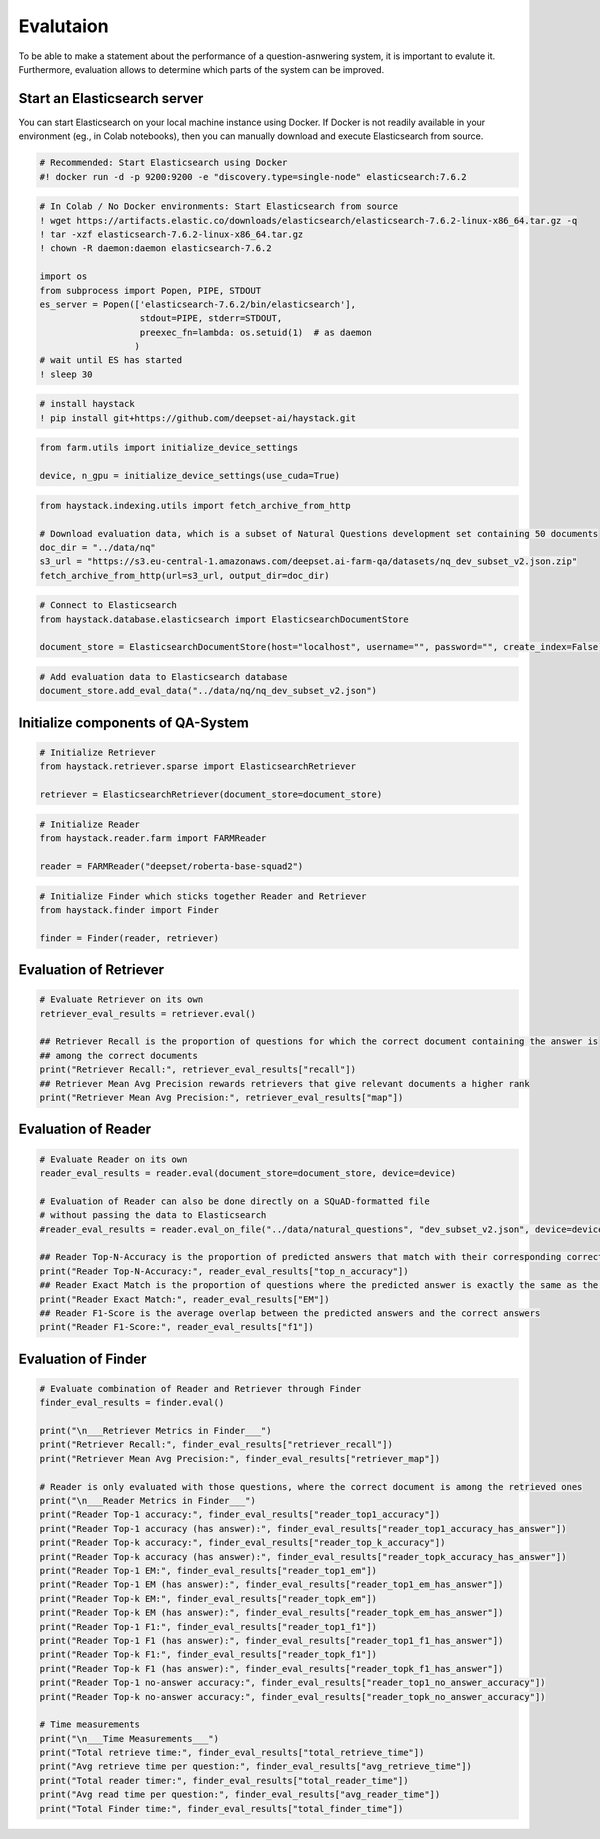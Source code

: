 Evalutaion
==========

To be able to make a statement about the performance of a
question-asnwering system, it is important to evalute it. Furthermore,
evaluation allows to determine which parts of the system can be
improved.

Start an Elasticsearch server
-----------------------------

You can start Elasticsearch on your local machine instance using Docker.
If Docker is not readily available in your environment (eg., in Colab
notebooks), then you can manually download and execute Elasticsearch
from source.

.. code:: ipython2

    # Recommended: Start Elasticsearch using Docker
    #! docker run -d -p 9200:9200 -e "discovery.type=single-node" elasticsearch:7.6.2

.. code:: ipython2

    # In Colab / No Docker environments: Start Elasticsearch from source
    ! wget https://artifacts.elastic.co/downloads/elasticsearch/elasticsearch-7.6.2-linux-x86_64.tar.gz -q
    ! tar -xzf elasticsearch-7.6.2-linux-x86_64.tar.gz
    ! chown -R daemon:daemon elasticsearch-7.6.2
    
    import os
    from subprocess import Popen, PIPE, STDOUT
    es_server = Popen(['elasticsearch-7.6.2/bin/elasticsearch'],
                       stdout=PIPE, stderr=STDOUT,
                       preexec_fn=lambda: os.setuid(1)  # as daemon
                      )
    # wait until ES has started
    ! sleep 30

.. code:: ipython2

    # install haystack
    ! pip install git+https://github.com/deepset-ai/haystack.git

.. code:: ipython2

    from farm.utils import initialize_device_settings
    
    device, n_gpu = initialize_device_settings(use_cuda=True)

.. code:: ipython2

    
    from haystack.indexing.utils import fetch_archive_from_http
    
    # Download evaluation data, which is a subset of Natural Questions development set containing 50 documents
    doc_dir = "../data/nq"
    s3_url = "https://s3.eu-central-1.amazonaws.com/deepset.ai-farm-qa/datasets/nq_dev_subset_v2.json.zip"
    fetch_archive_from_http(url=s3_url, output_dir=doc_dir)

.. code:: ipython2

    # Connect to Elasticsearch
    from haystack.database.elasticsearch import ElasticsearchDocumentStore
    
    document_store = ElasticsearchDocumentStore(host="localhost", username="", password="", create_index=False)

.. code:: ipython2

    # Add evaluation data to Elasticsearch database
    document_store.add_eval_data("../data/nq/nq_dev_subset_v2.json")

Initialize components of QA-System
----------------------------------

.. code:: ipython2

    # Initialize Retriever
    from haystack.retriever.sparse import ElasticsearchRetriever
    
    retriever = ElasticsearchRetriever(document_store=document_store)

.. code:: ipython2

    # Initialize Reader
    from haystack.reader.farm import FARMReader
    
    reader = FARMReader("deepset/roberta-base-squad2")

.. code:: ipython2

    # Initialize Finder which sticks together Reader and Retriever
    from haystack.finder import Finder
    
    finder = Finder(reader, retriever)

Evaluation of Retriever
-----------------------

.. code:: ipython2

    # Evaluate Retriever on its own
    retriever_eval_results = retriever.eval()
    
    ## Retriever Recall is the proportion of questions for which the correct document containing the answer is
    ## among the correct documents
    print("Retriever Recall:", retriever_eval_results["recall"])
    ## Retriever Mean Avg Precision rewards retrievers that give relevant documents a higher rank
    print("Retriever Mean Avg Precision:", retriever_eval_results["map"])

Evaluation of Reader
--------------------

.. code:: ipython2

    # Evaluate Reader on its own
    reader_eval_results = reader.eval(document_store=document_store, device=device)
    
    # Evaluation of Reader can also be done directly on a SQuAD-formatted file
    # without passing the data to Elasticsearch
    #reader_eval_results = reader.eval_on_file("../data/natural_questions", "dev_subset_v2.json", device=device)
    
    ## Reader Top-N-Accuracy is the proportion of predicted answers that match with their corresponding correct answer
    print("Reader Top-N-Accuracy:", reader_eval_results["top_n_accuracy"])
    ## Reader Exact Match is the proportion of questions where the predicted answer is exactly the same as the correct answer
    print("Reader Exact Match:", reader_eval_results["EM"])
    ## Reader F1-Score is the average overlap between the predicted answers and the correct answers
    print("Reader F1-Score:", reader_eval_results["f1"])

Evaluation of Finder
--------------------

.. code:: ipython2

    # Evaluate combination of Reader and Retriever through Finder
    finder_eval_results = finder.eval()
    
    print("\n___Retriever Metrics in Finder___")
    print("Retriever Recall:", finder_eval_results["retriever_recall"])
    print("Retriever Mean Avg Precision:", finder_eval_results["retriever_map"])
    
    # Reader is only evaluated with those questions, where the correct document is among the retrieved ones
    print("\n___Reader Metrics in Finder___")
    print("Reader Top-1 accuracy:", finder_eval_results["reader_top1_accuracy"])
    print("Reader Top-1 accuracy (has answer):", finder_eval_results["reader_top1_accuracy_has_answer"])
    print("Reader Top-k accuracy:", finder_eval_results["reader_top_k_accuracy"])
    print("Reader Top-k accuracy (has answer):", finder_eval_results["reader_topk_accuracy_has_answer"])
    print("Reader Top-1 EM:", finder_eval_results["reader_top1_em"])
    print("Reader Top-1 EM (has answer):", finder_eval_results["reader_top1_em_has_answer"])
    print("Reader Top-k EM:", finder_eval_results["reader_topk_em"])
    print("Reader Top-k EM (has answer):", finder_eval_results["reader_topk_em_has_answer"])
    print("Reader Top-1 F1:", finder_eval_results["reader_top1_f1"])
    print("Reader Top-1 F1 (has answer):", finder_eval_results["reader_top1_f1_has_answer"])
    print("Reader Top-k F1:", finder_eval_results["reader_topk_f1"])
    print("Reader Top-k F1 (has answer):", finder_eval_results["reader_topk_f1_has_answer"])
    print("Reader Top-1 no-answer accuracy:", finder_eval_results["reader_top1_no_answer_accuracy"])
    print("Reader Top-k no-answer accuracy:", finder_eval_results["reader_topk_no_answer_accuracy"])
    
    # Time measurements
    print("\n___Time Measurements___")
    print("Total retrieve time:", finder_eval_results["total_retrieve_time"])
    print("Avg retrieve time per question:", finder_eval_results["avg_retrieve_time"])
    print("Total reader timer:", finder_eval_results["total_reader_time"])
    print("Avg read time per question:", finder_eval_results["avg_reader_time"])
    print("Total Finder time:", finder_eval_results["total_finder_time"])

